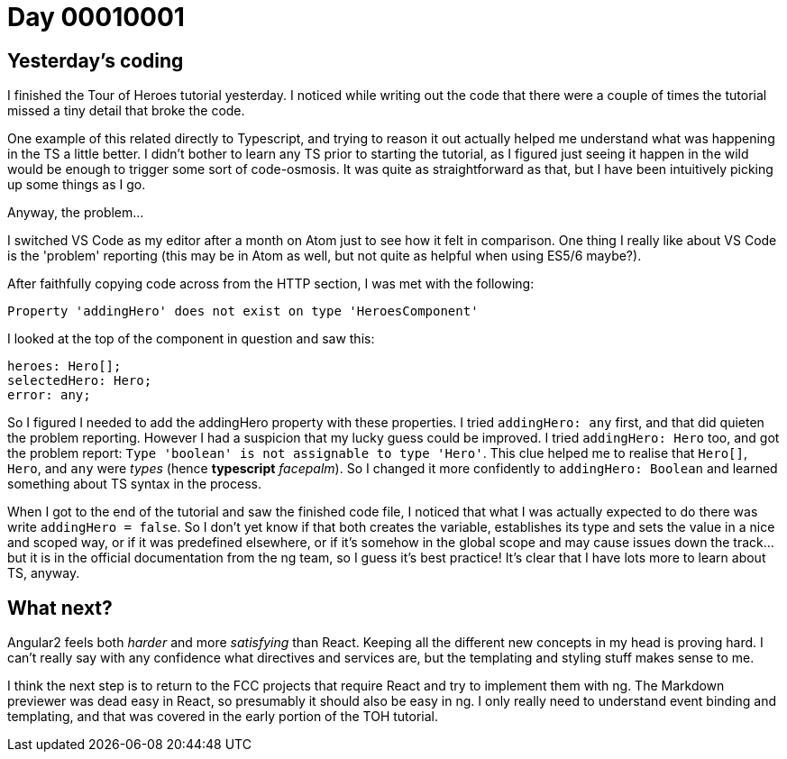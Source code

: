 = Day 00010001
:hp-tag: Angular

== Yesterday's coding

I finished the Tour of Heroes tutorial yesterday. I noticed while writing out the code that there were a couple of times the tutorial missed a tiny detail that broke the code.

One example of this related directly to Typescript, and trying to reason it out actually helped me understand what was happening in the TS a little better. I didn't bother to learn any TS prior to starting the tutorial, as I figured just seeing it happen in the wild would be enough to trigger some sort of code-osmosis. It was quite as straightforward as that, but I have been intuitively picking up some things as I go.

Anyway, the problem...

I switched VS Code as my editor after a month on Atom just to see how it felt in comparison. One thing I really like about VS Code is the 'problem' reporting (this may be in Atom as well, but not quite as helpful when using ES5/6 maybe?).

After faithfully copying code across from the HTTP section, I was met with the following:

`Property 'addingHero' does not exist on type 'HeroesComponent'`

I looked at the top of the component in question and saw this:

[source, typescript]
:language: typescript
----
heroes: Hero[];
selectedHero: Hero;
error: any;
----

So I figured I needed to add the addingHero property with these properties. I tried `addingHero: any` first, and that did quieten the problem reporting. However I had a suspicion that my lucky guess could be improved. I tried `addingHero: Hero` too, and got the problem report: `Type 'boolean' is not assignable to type 'Hero'`. This clue helped me to realise that `Hero[]`, `Hero`, and `any` were _types_ (hence *typescript* _facepalm_). So I changed it more confidently to `addingHero: Boolean` and learned something about TS syntax in the process.

When I got to the end of the tutorial and saw the finished code file, I noticed that what I was actually expected to do there was write `addingHero = false`. So I don't yet know if that both creates the variable, establishes its type and sets the value in a nice and scoped way, or if it was predefined elsewhere, or if it's somehow in the global scope and may cause issues down the track...but it is in the official documentation from the ng team, so I guess it's best practice! It's clear that I have lots more to learn about TS, anyway.

== What next?

Angular2 feels both _harder_ and more _satisfying_ than React. Keeping all the different new concepts in my head is proving hard. I can't really say with any confidence what directives and services are, but the templating and styling stuff makes sense to me.

I think the next step is to return to the FCC projects that require React and try to implement them with ng. The Markdown previewer was dead easy in React, so presumably it should also be easy in ng. I only really need to understand event binding and templating, and that was covered in the early portion of the TOH tutorial.
